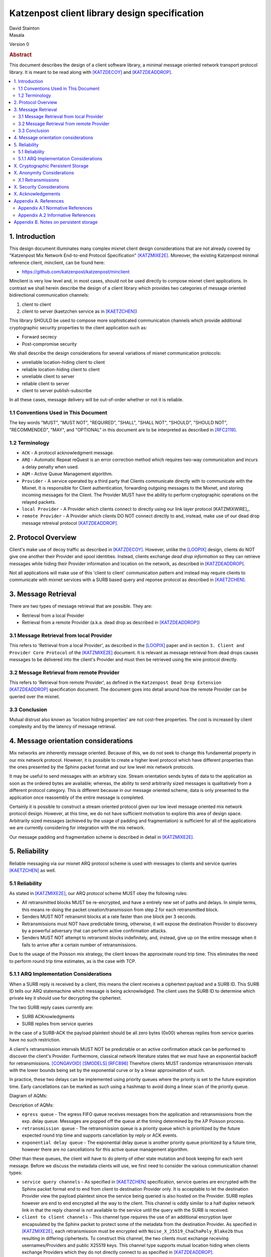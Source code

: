 Katzenpost client library design specification
**********************************************

| David Stainton
| Masala

Version 0

.. rubric:: Abstract

This document describes the design of a client software library,
a minimal message oriented network transport protocol library. It
is meant to be read along with [KATZDECOY]_ and [KATZDEADDROP]_.

.. contents:: :local:


1. Introduction
===============

This design document illuminates many complex mixnet client design
considerations that are not already covered by "Katzenpost Mix Network
End-to-end Protocol Specification" [KATZMIXE2E]_.  Moreover, the
existing Katzenpost minimal reference client, minclient, can be found here:

* https://github.com/katzenpost/katzenpost/minclient

Minclient is very low level and, in most cases, should not be used
directly to compose mixnet client applications. In contrast we shall
herein describe the design of a client library which provides two
categories of message oriented bidirectional communication channels:

1. client to client
2. client to server (kaetzchen service as in [KAETZCHEN]_)

This library SHOULD be used to compose more sophisticated communication
channels which provide additional cryptographic security properties to
the client application such as:

* Forward secrecy
* Post-compromise security

We shall describe the design considerations for several variations of
mixnet communication protocols:

* unreliable location-hiding client to client
* reliable location-hiding client to client
* unreliable client to server
* reliable client to server
* client to server publish-subscribe

In all these cases, message delivery will be out-of-order whether or not it
is reliable.

1.1 Conventions Used in This Document
-------------------------------------

The key words "MUST", "MUST NOT", "REQUIRED", "SHALL", "SHALL NOT",
"SHOULD", "SHOULD NOT", "RECOMMENDED", "MAY", and "OPTIONAL" in this
document are to be interpreted as described in [RFC2119]_.

1.2 Terminology
---------------

* ``ACK`` - A protocol acknowledgment message.

* ``ARQ`` - Automatic Repeat reQuest is an error correction method
  which requires two-way communication and incurs a delay penalty
  when used.

* ``AQM`` - Active Queue Management algorithm.

* ``Provider`` - A service operated by a third party that Clients
  communicate directly with to communicate with the Mixnet. It is
  responsible for Client authentication, forwarding outgoing messages
  to the Mixnet, and storing incoming messages for the Client. The
  Provider MUST have the ability to perform cryptographic operations
  on the relayed packets.

* ``local Provider`` - A Provider which clients connect to directly
  using our link layer protocol [KATZMIXWIRE]_.

* ``remote Provider`` - A Provider which clients DO NOT connect
  directly to and, instead, make use of our dead drop message retreival
  protocol [KATZDEADDROP]_.

2. Protocol Overview
====================

Client's make use of decoy traffic as described in [KATZDECOY]_.
However, unlike the [LOOPIX]_ design, clients do NOT give one another
their Provider and spool identities. Instead, clients exchange
*dead drop information* so they can retrieve messages while
hiding their Provider information and location on the network, as
described in [KATZDEADDROP]_.

Not all applications will make use of this 'client to client' communication
pattern and instead may require clients to communicate with mixnet services
with a SURB based query and reponse protocol as described in [KAETZCHEN]_.

3. Message Retrieval
====================

There are two types of message retrieval that are possible. They are:

* Retrieval from a local Provider
* Retrieval from a remote Provider (a.k.a. dead drop as described
  in [KATZDEADDROP]_)

3.1 Message Retrieval from local Provider
-----------------------------------------

This refers to 'Retrieval from a local Provider', as described in
the [LOOPIX]_ paper and in section ``3. Client and Provider Core Protocol``
of the [KATZMIXE2E]_ document. It is relevant as message retrieval from dead
drops causes messages to be delivered into the client's Provider
and must then be retrieved using the wire protocol directly.

3.2 Message Retrieval from remote Provider
------------------------------------------

This refers to 'Retrieval from remote Provider', as defined in the
``Katzenpost Dead Drop Extension`` [KATZDEADDROP]_ specification
document. The document goes into detail around how the remote Provider
can be queried over the mixnet.

3.3 Conclusion
--------------

Mutual distrust also known as 'location hiding properties' are not cost-free
properties. The cost is increased by client complexity and by the latency of
message retrieval.

4. Message orientation considerations
=====================================

Mix networks are inherently message oriented. Because of this, we do not
seek to change this fundamental property in our mix network protocol.
However, it is possible to create a higher level protocol which have
different properties than the ones presented by the Sphinx packet format
and our low level mix network protocols.

It may be useful to send messages with an arbitrary size. Stream
orientation sends bytes of data to the application as soon as the
ordered bytes are available; whereas, the ability to send arbitrarily
sized messages is qualitatively from a different protocol category. This is
different because in our message oriented scheme, data is only
presented to the application once reassembly of the entire message is
completed.

Certainly it is possible to construct a stream oriented protocol given
our low level message oriented mix network protocol design. However, at this
time, we do not have sufficient motivation to explore this area of
design space. Arbitrarily sized messages (achieved by the usage of padding
and fragmentation) is sufficient for all of the applications we are currently
considering for integration with the mix network.

Our message padding and fragmentation scheme is described in detail
in [KATZMIXE2E]_.

5. Reliability
==============

Reliable messaging via our mixnet ARQ protocol scheme is used with
messages to clients and service queries [KAETZCHEN]_ as well.

5.1 Reliability
---------------

As stated in [KATZMIXE2E]_, our ARQ protocol scheme MUST obey the
following rules:

* All retransmitted blocks MUST be re-encrypted, and have a
  entirely new set of paths and delays. In simple terms, this
  means re-doing the packet creation/transmission from step 2
  for each retransmitted block.

* Senders MUST NOT retransmit blocks at a rate faster than one
  block per 3 seconds.

* Retransmissions must NOT have predictable timing, otherwise,
  it will expose the destination Provider to discovery by a
  powerful adversary that can perform active confirmation
  attacks.

* Senders MUST NOT attempt to retransmit blocks indefinitely,
  and, instead, give up on the entire message when it fails to
  arrive after a certain number of retransmissions.

Due to the usage of the Poisson mix strategy, the client knows the
approximate round trip time. This eliminates the need to perform
round trip time estimates, as is the case with TCP.


5.1.1 ARQ Implementation Considerations
---------------------------------------

When a SURB reply is received by a client, this means the client
receives a ciphertext payload and a SURB ID. This SURB ID tells our
ARQ statemachine which message is being acknowledged. The client uses
the SURB ID to determine which private key it should use for decrypting
the ciphertext.

The two SURB reply cases currently are:

* SURB ACKnowledgments
* SURB replies from service queries

In the case of a SURB-ACK the payload plaintext should be all zero
bytes (0x00) whereas replies from service queries have no such
restriction.

A client's retransmission intervals MUST NOT be predictable or an
active confirmation attack can be performed to discover the client's
Provider. Furthermore, classical network literature states that we
must have an exponential backoff for retransmissions. [CONGAVOID]_
[SMODELS]_ [RFC896]_ Therefore clients MUST randomize retransmission
intervals with the lower bounds being set by the exponential curve or
by a linear approximation of such.

In practice, these two delays can be implemented using priority queues
where the priority is set to the future expiration time. Early
cancellations can be marked as such using a hashmap to avoid doing a
linear scan of the priority queue.

Diagram of AQMs:

.. image:: diagrams/client_aqms.png
   :alt: diagram 7
   :align: center

Description of AQMs:

* ``egress queue`` - The egress FIFO queue receives messages from the
  application and retransmissions from the exp. delay queue. Messages
  are popped off the queue at the timing determined by the λP Poisson
  process.

* ``retransmission queue`` - The retransmission queue is a priority
  queue which is prioritized by the future expected round trip time
  and supports cancellation by reply or ACK events.

* ``exponential delay queue`` - The exponential delay queue is another
  priority queue prioritized by a future time, however there are no
  cancellations for this active queue management algorithm.

Other than these queues, the client will have to do plenty of other
state mutation and book keeping for each sent message. Before we
discuss the metadata clients will use, we first need to consider the
various communication channel types:

* ``service query channels`` - As specified in [KAETZCHEN]_ specification,
  service queries are encrypted with the Sphinx packet format end to end
  from client to destination Provider only. It is acceptable to let the
  destination Provider view the payload plaintext since the service
  being queried is also hosted on the Provider. SURB replies however are
  end to end encrypted all the way to the client. This channel is oddly
  similar to a half duplex network link in that the reply channel is not
  available to the service until the query with the SURB is received.

* ``client to client channels`` - This channel type requires the use
  of an additional encryption layer encapsulated by the Sphinx packet
  to protect some of the metadata from the destination Provider. As
  specified in [KATZMIXE2E]_, each retransmission must be encrypted
  with ``Noise_X_25519_ChaChaPoly_Blake2b`` thus resulting in differing
  ciphertexts. To construct this channel, the two clients must exchange
  receiving usernames/Providers and public X25519 keys. This channel type
  supports mutual location hiding when clients exchange Providers which
  they do not directly connect to as specified in [KATZDEADDROP]_.

This ARQ scheme should work for both of these channel types.
Each message will have the following metadata:

* message ID
* message type
* number of retransmissions
* SURB ID
* SURB payload decryption key
* recipient user
* recipient Provider


X. Cryptographic Persistent Storage
===================================

TODO: further discuss pros and cons of NOT having any state persistence to disk.

Leaning towards NOT having any state persistence to disk because it reduces implementation complexity.


X. Anonymity Considerations
===========================

X.1 Retransmissions
-------------------

Mix network ARQ protocol error correction schemes MUST NOT have
predictable timing between retransmissions otherwise it exposes the
route destination to discovery by an adversary that can perform active
confirmation attacks.

Consider the following scenario: Bob retrieves one message at a
time from his remote Provider AND an adversary has compromised his
remote Provider. This adversary also has the capability to cause
arbitrary outages in the mix network. The goal of the adversary is
to discover Bob's local Provider.

Bob sends a SURB to his remote Provider to retrieve the first message:

.. image:: diagrams/katzenpost_active_correlation1.png
   :alt: diagram 9
   :align: center


The adversary causes an outage for half of the Providers in the network:

.. image:: diagrams/katzenpost_active_correlation2.png
   :alt: diagram 10
   :align: center


During this outage the remote Provider uses the SURB to send the reply
back to Bob's local Provider which is currently unable to receive
messages from the mix network:

.. image:: diagrams/katzenpost_active_correlation3.png
   :alt: diagram 11
   :align: center


Lacking any response within his round trip timeout duration, Bob
retransmits the same message retreival command. Since the adversary
has compromised Bob's remote Provider, they are now aware that Bob's
Provider must be one of the Providers among the set of Providers which
had the outage:

.. image:: diagrams/katzenpost_active_correlation4.png
   :alt: diagram 12
   :align: center


The adversay then causes an outage for half of the set previously made
to have an outage:

.. image:: diagrams/katzenpost_active_correlation5.png
   :alt: diagram 13
   :align: center


The remote Provider sends it's response to Bob's local Provider via the
SURB Bob sent.  In this case, the outage happens to not affect Bob's
local Provider and, therefore, Bob increments his sequence number for
the next message retrieval:

.. image:: diagrams/katzenpost_active_correlation6.png
   :alt: diagram 14
   :align: center

At this point, if Bob sends another message retrieval command with
the incremented message sequence number, then it's game over for Bob
because the adversary will known exactly which is Bob's local Provider.
This attack is rather powerful in that the adversary is essentially
performing a search in logarithmic time with respect to the total number
of Providers in the network.


X. Security Considerations
==========================


X. Acknowledgements
===================

This client design is inspired by “The Loopix Anonymity System”
[LOOPIX]_ and in particular the specific decoy traffic design comes
from conversations with Claudia Diaz and Ania Piotrowska.


Appendix A. References
======================

Appendix A.1 Normative References
---------------------------------

.. [RFC2119]   Bradner, S., "Key words for use in RFCs to Indicate
               Requirement Levels", BCP 14, RFC 2119,
               DOI 10.17487/RFC2119, March 1997,
               <http://www.rfc-editor.org/info/rfc2119>.

.. [KATZMIXNET]  Angel, Y., Danezis, G., Diaz, C., Piotrowska, A., Stainton, D.,
                "Katzenpost Mix Network Specification", June 2017,
                <https://github.com/katzenpost/katzenpost/blob/main/docs/specs/mixnet.rst>.

.. [KATZMIXE2E]  Angel, Y., Danezis, G., Diaz, C., Piotrowska, A., Stainton, D.,
                 "Katzenpost Mix Network End-to-end Protocol Specification", July 2017,
                 <https://github.com/katzenpost/katzenpost/blob/main/docs/specs/old/end_to_end.rst>.

.. [KATZDEADDROP] Stainton, D., "Katzenpost Dead Drop Extension", February 2018,
                  <https://github.com/katzenpost/katzenpost/blob/main/docs/drafts/deaddrop.rst>.

.. [KATZDECOY] Stainton, D., "Katzenpost Mix Network Decoy Traffic Specification", February 2019,
                  <https://github.com/katzenpost/katzenpost/blob/main/docs/drafts/decoy_traffic.rst>.

.. [KAETZCHEN]  Angel, Y., Kaneko, K., Stainton, D.,
                "Katzenpost Provider-side Autoresponder", January 2018,
                <https://github.com/katzenpost/katzenpost/blob/main/docs/specs/kaetzchen.rst>.

Appendix A.2 Informative References
-----------------------------------

.. [LOOPIX]    Piotrowska, A., Hayes, J., Elahi, T., Meiser, S., Danezis, G.,
               “The Loopix Anonymity System”,
               USENIX, August, 2017
               <https://arxiv.org/pdf/1703.00536.pdf>.

.. [SPHINXSPEC] Angel, Y., Danezis, G., Diaz, C., Piotrowska, A., Stainton, D.,
                "Sphinx Mix Network Cryptographic Packet Format Specification"
                July 2017, <https://github.com/katzenpost/katzenpost/blob/main/docs/specs/sphinx.rst>.

.. [CONGAVOID] Jacobson, V., Karels, M., "Congestion Avoidance and Control",
               Symposium proceedings on Communications architectures and protocols,
               November 1988, <http://ee.lbl.gov/papers/congavoid.pdf>.

.. [SMODELS]  Kelly, F., "Stochastic Models of Computer Communication Systems",
              Journal of the Royal Statistical Society, 1985,
              <http://www.yaroslavvb.com/papers/notes/kelly-stochastic.pdf>.

.. [RFC896]  Nagle, J., "Congestion Control in IP/TCP Internetworks",
             January 1984, <https://tools.ietf.org/html/rfc896>.


Appendix B. Notes on persistent storage
=======================================

Storage persistence shall have multiple implementations:

* cryptographic storage to disk

* plaintext memory storage

Storage API for communications metadata.

* Records state of messages and SURB IDs for service replies or
  message acknowledgements. Items persisted link a specific queries
  with their replies. In the case of reliable messages ... In the case
  of a service query

Information that is contained in the metadata storage consists of:

* Message ID, SURB ID, status triples

* Message indices?

Information that is NOT stored in the metadata storage and is up to
the consumer of the client API to implement:

* Contents of messages

* Contacts of clients

* Anything implemented by the API consumer

Implementations

* In memory implementation. Nothing is persisted to disk, and all
  state is lost at program exit. No reliability guarantees exist
  after a client instance is terminated.

* On disk implementation. Message metadata is retained to disk for
  <duration> or until a message is acknowledged or a response is
  received. Upon restarting a client this metadata repository is
  loaded from disk.

API methods (subject to change)

* Create initializes a metadata store

* Read loads a metadata store from disk

* Write writes a metadata store to disk

* Destroy erases a metadata store from disk

Each store item contains one CBOR serialized structure that is
deserialized into program memory at client initialization. At client
graceful shutdown, state is stored to disk by serializing the
in-memory structure and writing it to disk. The storage API does NOT
provide journaling or fault handling in the event of a program
crash.
